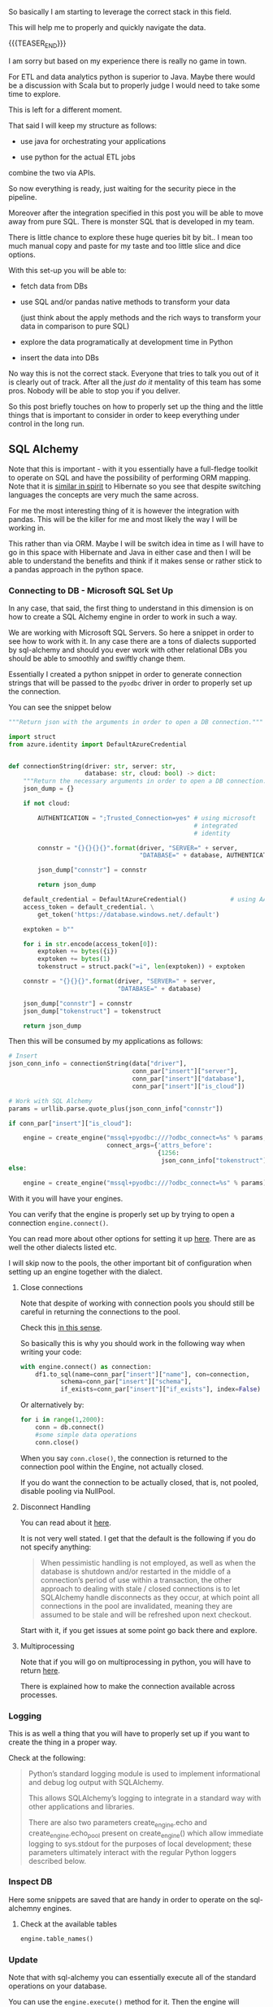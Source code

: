 #+BEGIN_COMMENT
.. title: SQL Alchemy
.. slug: sql-alchemy
.. date: 2022-05-11 09:57:08 UTC+02:00
.. tags: Python, sql, Databases
.. category: 
.. link: 
.. description: 
.. type: text

#+END_COMMENT

So basically I am starting to leverage the correct stack in this
field.

This will help me to properly and quickly navigate the data.

{{{TEASER_END}}}

I am sorry but based on my experience there is really no game in
town.

For ETL and data analytics python is superior to Java. Maybe there
would be a discussion with Scala but to properly judge I would need to
take some time to explore.

This is left for a different moment.

That said I will keep my structure as follows:

- use java for orchestrating your applications

- use python for the actual ETL jobs

combine the two via APIs.

So now everything is ready, just waiting for the security piece in the
pipeline.

Moreover after the integration specified in this post you will be able
to move away from pure SQL. There is monster SQL that is developed in
my team.

There is little chance to explore these huge queries bit by bit.. I
mean too much manual copy and paste for my taste and too little slice
and dice options.

With this set-up you will be able to:

- fetch data from DBs

- use SQL and/or pandas native methods to transform your data

  (just think about the apply methods and the rich ways to transform
  your data in comparison to pure SQL)

- explore the data programatically at development time in Python

- insert the data into DBs

No way this is not the correct stack. Everyone that tries to talk you
out of it is clearly out of track. After all the /just do it/
mentality of this team has some pros. Nobody will be able to stop you
if you deliver.

So this post briefly touches on how to properly set up the thing and
the little things that is important to consider in order to keep
everything under control in the long run.

** SQL Alchemy

   Note that this is important - with it you essentially have a
   full-fledge toolkit to operate on SQL and have the possibility of
   performing ORM mapping. Note that it is [[https://en.wikipedia.org/wiki/Data_mapper_pattern][similar in spirit]] to
   Hibernate so you see that despite switching languages the concepts
   are very much the same across.

   For me the most interesting thing of it is however the integration
   with pandas. This will be the killer for me and most likely the way
   I will be working in.

   This rather than via ORM. Maybe I will be switch idea in time as I
   will have to go in this space with Hibernate and Java in either
   case and then I will be able to understand the benefits and think
   if it makes sense or rather stick to a pandas approach in the
   python space.

*** Connecting to DB - Microsoft SQL Set Up

    In any case, that said, the first thing to understand in this
    dimension is on how to create a SQL Alchemy engine in order to
    work in such a way.

    We are working with Microsoft SQL Servers. So here a snippet in
    order to see how to work with it. In any case there are a tons of
    dialects supported by sql-alchemy and should you ever work with
    other relational DBs you should be able to smoothly and swiftly
    change them.

    Essentially I created a python snippet in order to generate
    connection strings that will be passed to the =pyodbc= driver in
    order to properly set up the connection.

    You can see the snippet below
 
    #+BEGIN_SRC python
"""Return json with the arguments in order to open a DB connection."""

import struct
from azure.identity import DefaultAzureCredential


def connectionString(driver: str, server: str,
                     database: str, cloud: bool) -> dict:
    """Return the necessary arguments in order to open a DB connection."""
    json_dump = {}

    if not cloud:

        AUTHENTICATION = ";Trusted_Connection=yes" # using microsoft
                                                   # integrated
                                                   # identity

        connstr = "{}{}{}{}".format(driver, "SERVER=" + server,
                                    "DATABASE=" + database, AUTHENTICATION)

        json_dump["connstr"] = connstr

        return json_dump

    default_credential = DefaultAzureCredential()            # using AAD
    access_token = default_credential. \
        get_token('https://database.windows.net/.default')

    exptoken = b""

    for i in str.encode(access_token[0]):
        exptoken += bytes({i})
        exptoken += bytes(1)
        tokenstruct = struct.pack("=i", len(exptoken)) + exptoken

    connstr = "{}{}{}".format(driver, "SERVER=" + server,
                              "DATABASE=" + database)

    json_dump["connstr"] = connstr
    json_dump["tokenstruct"] = tokenstruct

    return json_dump

    #+END_SRC

   Then this will be consumed by my applications as follows:

   #+BEGIN_SRC python
    # Insert
    json_conn_info = connectionString(data["driver"],
                                      conn_par["insert"]["server"],
                                      conn_par["insert"]["database"],
                                      conn_par["insert"]["is_cloud"])

    # Work with SQL Alchemy
    params = urllib.parse.quote_plus(json_conn_info["connstr"])

    if conn_par["insert"]["is_cloud"]:

        engine = create_engine("mssql+pyodbc:///?odbc_connect=%s" % params,
                               connect_args={'attrs_before':
                                             {1256:
                                              json_conn_info["tokenstruct"]}})
    else:

        engine = create_engine("mssql+pyodbc:///?odbc_connect=%s" % params)

   #+END_SRC

   With it you will have your engines.

   You can verify that the engine is properly set up by trying to open
   a connection =engine.connect()=.
   
   You can read more about other options for setting it up [[https://docs.sqlalchemy.org/en/13/core/engines.html][here]]. There
   are as well the other dialects listed etc.

   I will skip now to the pools, the other important bit of
   configuration when setting up an engine together with the dialect.

**** Close connections

     Note that despite of working with connection pools you should
     still be careful in returning the connections to the pool.

     Check this [[https://stackoverflow.com/questions/8645250/how-to-close-sqlalchemy-connection-in-mysql][in this sense]].

     So basically this is why you should work in the following way
     when writing your code:

     #+BEGIN_SRC python
with engine.connect() as connection:
    df1.to_sql(name=conn_par["insert"]["name"], con=connection,
	       schema=conn_par["insert"]["schema"],
	       if_exists=conn_par["insert"]["if_exists"], index=False)
     #+END_SRC    

     Or alternatively by:

     #+BEGIN_SRC python
for i in range(1,2000):
    conn = db.connect()
    #some simple data operations
    conn.close()
     #+END_SRC

     When you say =conn.close()=, the connection is returned to the
     connection pool within the Engine, not actually closed.

     If you do want the connection to be actually closed, that is, not
     pooled, disable pooling via NullPool.

**** Disconnect Handling

     You can read about it [[https://docs.sqlalchemy.org/en/13/core/pooling.html#connection-pool-configuration][here]].

     It is not very well stated. I get that the default is the
     following if you do not specify anything:

     #+begin_quote
When pessimistic handling is not employed, as well as when the
database is shutdown and/or restarted in the middle of a connection’s
period of use within a transaction, the other approach to dealing with
stale / closed connections is to let SQLAlchemy handle disconnects as
they occur, at which point all connections in the pool are
invalidated, meaning they are assumed to be stale and will be
refreshed upon next checkout.
     #+end_quote

     Start with it, if you get issues at some point go back there and
     explore.

**** Multiprocessing

     Note that if you will go on multiprocessing in python, you will
     have to return [[https://docs.sqlalchemy.org/en/13/core/pooling.html#using-connection-pools-with-multiprocessing-or-os-fork][here]].

     There is explained how to make the connection available across
     processes. 

*** Logging

    This is as well a thing that you will have to properly set up if
    you want to create the thing in a proper way.

    Check at the following:

    #+begin_quote
Python’s standard logging module is used to implement informational
and debug log output with SQLAlchemy.

This allows SQLAlchemy’s logging to integrate in a standard way with
other applications and libraries.

There are also two parameters create_engine.echo and
create_engine.echo_pool present on create_engine() which allow
immediate logging to sys.stdout for the purposes of local development;
these parameters ultimately interact with the regular Python loggers
described below.
    #+end_quote

*** Inspect DB

    Here some snippets are saved that are handy in order to operate on
    the sql-alchemny engines.

**** Check at the available tables

#+BEGIN_SRC python
engine.table_names()
#+END_SRC   

*** Update
    CLOSED: [2022-05-17 Di. 13:49]

    Note that with sql-alchemy you can essentially execute all of the
    standard operations on your database.

    You can use the =engine.execute()= method for it. Then the engine
    will automatically ask for an available connection from the
    connection pool, perform the given action and return it to the
    connection pool.
    
    Note that unfortunately there is no update statement in pandas so
    that this bit is missing from the logic and the integration with
    SQL-Alchemy.

    So the workflow would resemble something to the following:

    Extract the existing table from the db, update it in the
    application logic and replace alltogether the existing table.

    You can still think in pandas terms and make your transformation -
    in a functional way - there in order to get your update
    statements.

    You can then use f-strings and similar in order to properly
    construct the relevant queries.


** Pandas Interaction with SQL Alchemy

   So basically that is it.

   SQL Alchemy is the engine through which you would ultimately
   mantain the connection to the database.

   You can then leverage such engine in order to interact with the
   data base in the various python modules.

   Think for instance at the pandas module. This is where my interest
   lies.

   There you have the following methods that have to well sit into
   your mind. 

   1. =pd.read_sql_table=

      #+BEGIN_SRC python
      DataFrame.read_sql_table(table_name, con, schema=None,
      index_col=None, coerce_float=True, parse_dates=None,
      columns=None, chunksize=None)
      #+END_SRC

      the important parameter is the =con= parameter.

      - =con=:

	SQLAlchemy connectable or str. A database URI could be
        provided as str.

      So you see that you can provide an =engine.connection()= to it.

      You then pass the table name you want to extract.

      Important might also be the following:

      - =parse_dates=:

      List of column names to parse as dates.

      Dict of ={column_name: format string}= where format string is
      strftime compatible in case of parsing string times or is one of
      (D, s, ns, ms, us) in case of parsing integer timestamps.

      - =index_col=:

	Column(s) to set as index

      - =coerce_float=:

	Attempts to convert values of non-string, non-numeric objects
        (like decimal.Decimal) to floating point. Can result in loss
        of Precision.

   2. =df.read_sql_query=

      #+BEGIN_SRC python
DataFrame.read_sql_query(sql, con, index_col=None, coerce_float=True,
                      params=None, parse_dates=None,
                      chunksize=None, dtype=None)
      #+END_SRC

      Note that the arguments are pretty much the same as above.

      Instead of passing a table and the corresponding schema you
      actually pass a sql statement.

      The other interesting argument is the following:

      - =dtype=:

	You pass the data type for data or columns. E.g. np.float64 or
        {‘a’: np.float64, ‘b’: np.int32, ‘c’: ‘Int64’}.

   3. =df.to_sql=

      #+BEGIN_SRC python
DataFrame.to_sql(name, con, schema=None, if_exists='fail', index=True,
                 index_label=None, chunksize=None, dtype=None, method=None)
      #+END_SRC

      This is interesting as it inserts the table into a table of
      interest.

      You already started using this method so you know more less the
      parameters.

      You have to understand the following:

      - =index=: set it to *false* generally. You do not want to write
        the index of your pandas dataframes to the sql table generally.

      - =dytpe=: same as in the above methods.

      - =if_exists=: you can say - ~{raplace, fail, append}~. 
   

** SQL Lite

   So will work quite a bit with this in memory database.

   This will make it quite easy to develop and has couple of
   advantages that I really like.

   So here some notes to organize my thinking around it and start
   properly to work in this dimension.

   Might refactor then into a different separate post but for the
   moment I am keeping the notes over here.

   /Side note:/

   Do not go too low level in here.

   It is not the same database that you are actually using in your
   company. I.e. the *dialect will be different*.

   So in general keep it for now as a solution while they set up the
   entire Dev space. On the top of it search for an in-memory mssql
   instance.

   So ordered as well the SQL Microsoft Express DB. You can then use
   this locally once it is ready and you would have solved this big
   drawback.

   This is obviously a big drawback.

   But I think it should not be too much of a problem. I am not a DB
   person in any case and hope to cut curnors on the lower level
   details of the DB by keeping all of the logic at the application
   layer. The high level stuff, meaning =insert=, =update=, =alter=,
   =select= statements is the same everywhere.

   I mean I will quickly see in time if this is a bad idea an revert
   in case. It is worth to experiment at the beginning in any case in
   order to find the perfect set up. This will make the difference in
   the long run. 

*** On the issue of the main database

    So basically everytime you connect to a database, its name is
    =main= regardless of the databse file name.

    You can see the attach database option in order to attach
    additional databases.

*** On the schema

    So it seems that sqllite has no schema.

    So basically you have to work without it. See [[https://www.sqlite.org/schematab.html][here]].

    You have just a single schema where everything goes.

    You can then check at the schema of all of your tables over there
    with the =.schema= option.

    This might be handy when copying the data over to your other DBs.
    

** TODO open design questions
*** For Pandas - Data types

    You also have to check with the data types how the situation
    really is. I.e. does it always infer the data types correctly?

    Can you append without big issues?

    -----

    The solution will be a trial and error case.

    -----

    Have to double check properly what data types are available in
    there and what you can start with it. 
